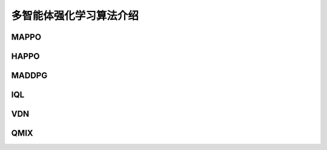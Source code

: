 多智能体强化学习算法介绍
============================

.. _MAPPO:

MAPPO
---------------------


.. _HAPPO:

HAPPO
---------------------


.. _MADDPG:

MADDPG
---------------------


.. _IQL:

IQL
---------------------


.. _VDN:

VDN
---------------------


.. _QMIX:

QMIX
---------------------
